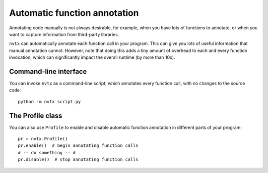 Automatic function annotation
=============================

Annotating code manually is not always desirable, for example,
when you have lots of functions to annotate,
or when you want to capture information from third-party libraries.

``nvtx``  can automatically annotate each function call in your program.
This can give you lots of useful information that manual
annotation cannot. However, note that doing this adds a tiny amount of
overhead to each and every function invocation, which can significantly
impact the overall runtime (by more than 10x).


Command-line interface
----------------------

You can invoke ``nvtx`` as a command-line script, which annotates every function call,
with no changes to the source code:


::

   python -m nvtx script.py


The Profile class
-----------------

You can also use ``Profile`` to enable and disable
automatic function annotation in different parts of
your program:


::

   pr = nvtx.Profile()
   pr.enable()  # begin annotating function calls
   # -- do something -- #
   pr.disable()  # stop annotating function calls
